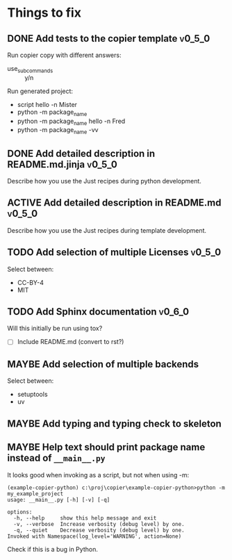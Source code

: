 * Things to fix
** DONE Add tests to the copier template                            :v0_5_0:
CLOSED: [2025-07-22 Tue 18:41]
:LOGBOOK:
- State "DONE"       from "TODO"       [2025-07-22 Tue 18:41]
- State "TODO"       from              [2025-07-20 Sun 20:01]
:END:

Run copier copy with different answers:
- use_subcommands :: y/n

Run generated project:
- script hello -n Mister
- python -m package_name
- python -m package_name hello -n Fred
- python -m package_name -vv
** DONE Add detailed description in README.md.jinja                 :v0_5_0:
CLOSED: [2025-07-22 Tue 22:40]
:LOGBOOK:
- State "DONE"       from "TODO"       [2025-07-22 Tue 22:40]
- State "TODO"       from              [2025-07-22 Tue 18:41]
:END:
Describe how you use the Just recipes during python development.

** ACTIVE Add detailed description in README.md                     :v0_5_0:
:LOGBOOK:
- State "ACTIVE"     from "TODO"       [2025-07-22 Tue 22:40]
- State "TODO"       from              [2025-07-22 Tue 18:41]
:END:
Describe how you use the Just recipes during template development.

** TODO Add selection of multiple Licenses                          :v0_5_0:
:LOGBOOK:
- State "TODO"       from              [2025-07-20 Sun 19:54]
:END:
Select between:
- CC-BY-4
- MIT

** TODO Add Sphinx documentation                                    :v0_6_0:
:LOGBOOK:
- State "TODO"       from "ACTIVE"     [2025-07-21 Mon 17:56]
- State "ACTIVE"     from "TODO"       [2025-07-21 Mon 15:37]
- State "TODO"       from              [2025-07-20 Sun 19:57]
:END:
Will this initially be run using tox?
- [ ] Include README.md (convert to rst?)
** MAYBE Add selection of multiple backends
:LOGBOOK:
- State "MAYBE"      from "TODO"       [2025-07-21 Mon 17:55]
- State "TODO"       from              [2025-07-20 Sun 21:09]
:END:
Select between:
- setuptools
- uv

** MAYBE Add typing and typing check to skeleton
:LOGBOOK:
- State "MAYBE"      from "TODO"       [2025-07-21 Mon 17:56]
- State "TODO"       from              [2025-07-21 Mon 14:19]
:END:
** MAYBE Help text should print package name instead of =__main__.py=
:LOGBOOK:
- State "MAYBE"      from "TODO"       [2025-07-21 Mon 17:57]
- State "TODO"       from              [2025-07-20 Sun 19:45]
:END:
It looks good when invoking as a script, but not when using -m:
#+begin_src shell
  (example-copier-python) c:\proj\copier\example-copier-python>python -m my_example_project
  usage: __main__.py [-h] [-v] [-q]

  options:
    -h, --help     show this help message and exit
    -v, --verbose  Increase verbosity (debug level) by one.
    -q, --quiet    Decrease verbosity (debug level) by one.
  Invoked with Namespace(log_level='WARNING', action=None)
#+end_src
Check if this is a bug in Python.
